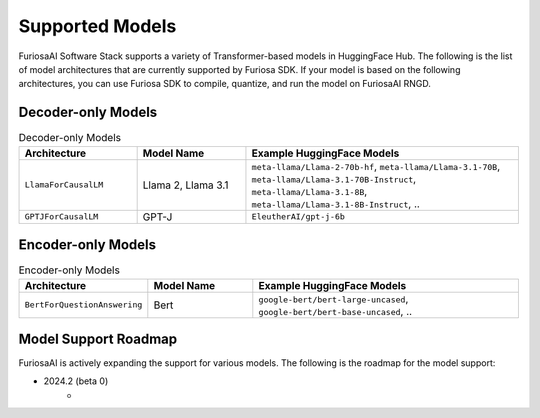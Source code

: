 .. _SupportedModels:

**********************************
Supported Models
**********************************

FuriosaAI Software Stack supports a variety of Transformer-based models in HuggingFace Hub.
The following is the list of model architectures that are currently supported by Furiosa SDK.
If your model is based on the following architectures,
you can use Furiosa SDK to compile, quantize, and run the model on FuriosaAI RNGD.

Decoder-only Models
====================================

.. list-table:: Decoder-only Models
   :align: center
   :header-rows: 1
   :widths: 130 120 300

   * - Architecture
     - Model Name
     - Example HuggingFace Models
   * - ``LlamaForCausalLM``
     - Llama 2, Llama 3.1
     - ``meta-llama/Llama-2-70b-hf``, ``meta-llama/Llama-3.1-70B``, ``meta-llama/Llama-3.1-70B-Instruct``, ``meta-llama/Llama-3.1-8B``, ``meta-llama/Llama-3.1-8B-Instruct``, ..
   * - ``GPTJForCausalLM``
     - GPT-J
     - ``EleutherAI/gpt-j-6b``


Encoder-only Models
====================================

.. list-table:: Encoder-only Models
   :align: center
   :header-rows: 1
   :widths: 130 120 300

   * - Architecture
     - Model Name
     - Example HuggingFace Models
   * - ``BertForQuestionAnswering``
     - Bert
     - ``google-bert/bert-large-uncased``, ``google-bert/bert-base-uncased``, ..


Model Support Roadmap
====================================

FuriosaAI is actively expanding the support for various models.
The following is the roadmap for the model support:

* 2024.2 (beta 0)
    *

